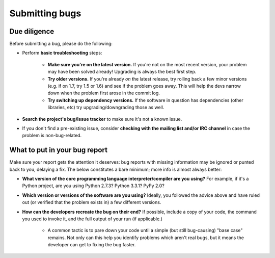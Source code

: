 Submitting bugs
===============

Due diligence
-------------

Before submitting a bug, please do the following:

* Perform **basic troubleshooting** steps:

    * **Make sure you're on the latest version.** If you're not on the most
      recent version, your problem may have been solved already! Upgrading is
      always the best first step.
    * **Try older versions.** If you're already *on* the latest release, try
      rolling back a few minor versions (e.g. if on 1.7, try 1.5 or 1.6) and
      see if the problem goes away. This will help the devs narrow down when
      the problem first arose in the commit log.
    * **Try switching up dependency versions.** If the software in question has
      dependencies (other libraries, etc) try upgrading/downgrading those as
      well.

* **Search the project's bug/issue tracker** to make sure it's not a known
  issue.
* If you don't find a pre-existing issue, consider **checking with the mailing
  list and/or IRC channel** in case the problem is non-bug-related.

What to put in your bug report
------------------------------

Make sure your report gets the attention it deserves: bug reports with missing
information may be ignored or punted back to you, delaying a fix.  The below
constitutes a bare minimum; more info is almost always better:

* **What version of the core programming language interpreter/compiler are you
  using?** For example, if it's a Python project, are you using Python 2.7.3?
  Python 3.3.1? PyPy 2.0?
* **Which version or versions of the software are you using?** Ideally, you
  followed the advice above and have ruled out (or verified that the problem
  exists in) a few different versions.
* **How can the developers recreate the bug on their end?** If possible,
  include a copy of your code, the command you used to invoke it, and the full
  output of your run (if applicable.)

    * A common tactic is to pare down your code until a simple (but still
      bug-causing) "base case" remains. Not only can this help you identify
      problems which aren't real bugs, but it means the developer can get to
      fixing the bug faster.
